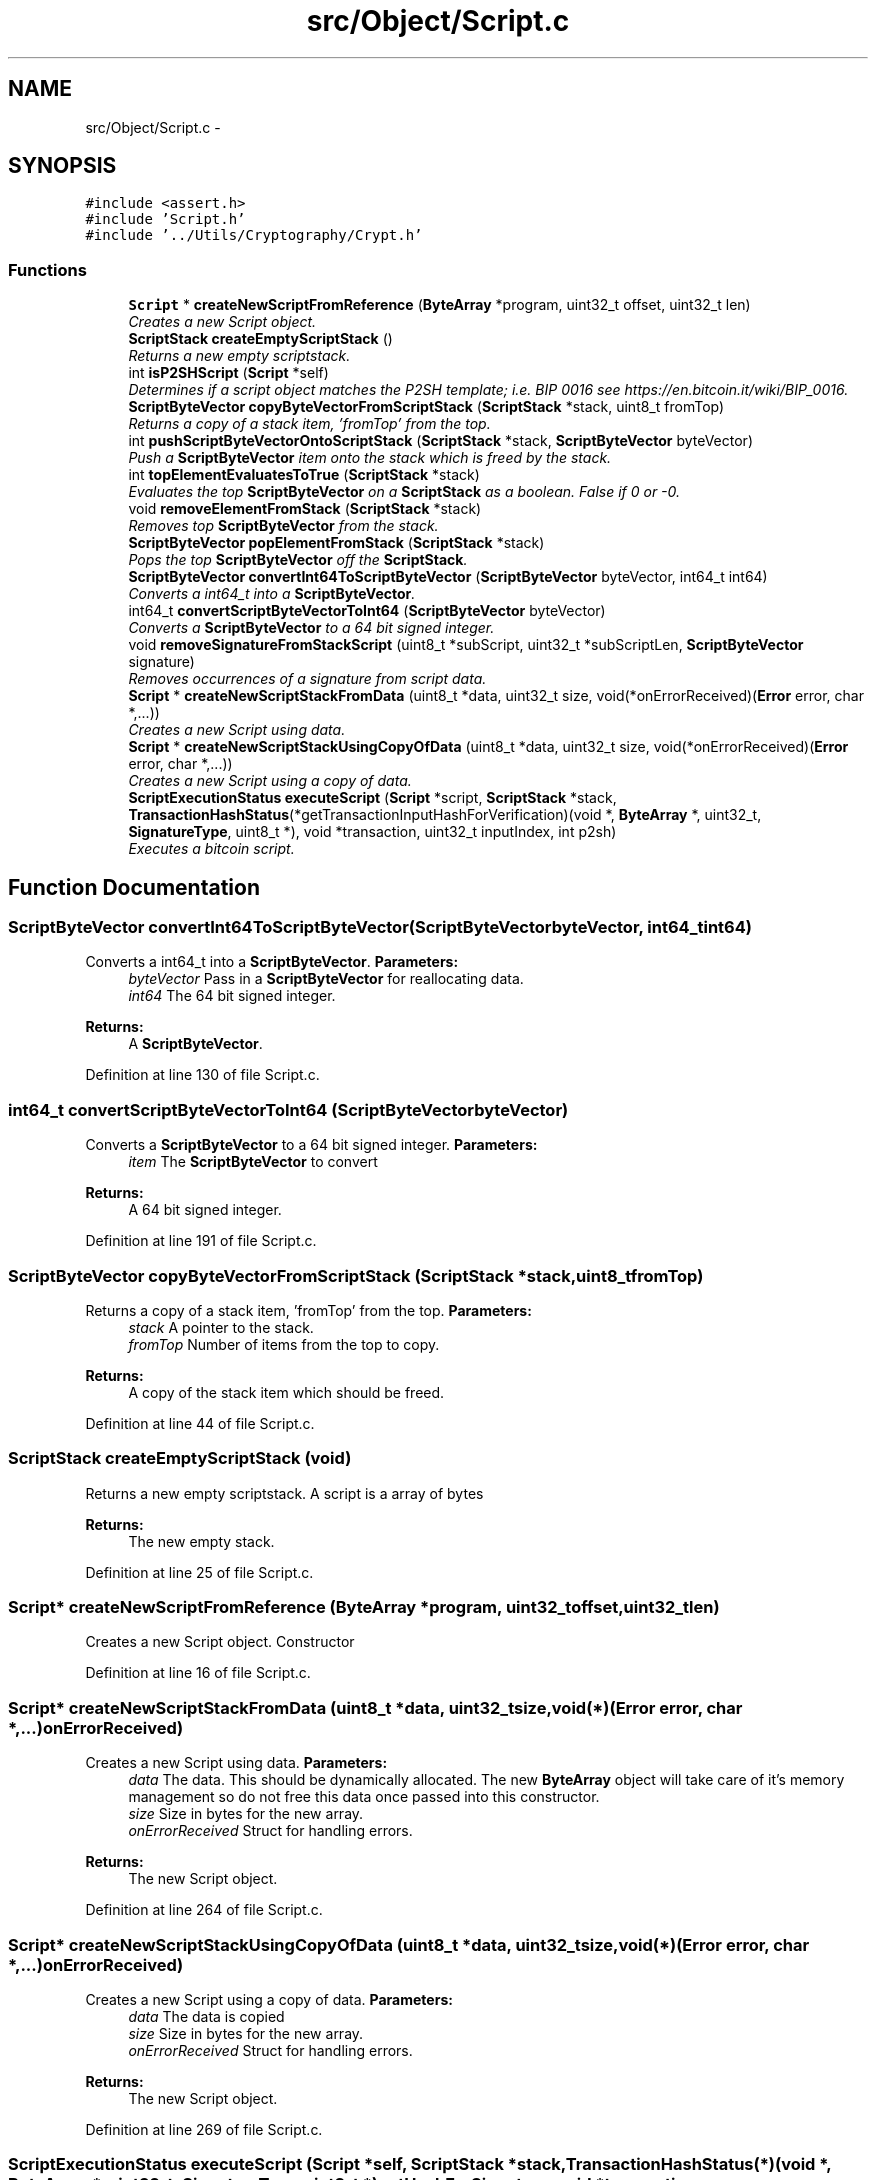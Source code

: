.TH "src/Object/Script.c" 3 "Fri Nov 9 2012" "Version 1.0" "Bitcoin" \" -*- nroff -*-
.ad l
.nh
.SH NAME
src/Object/Script.c \- 
.SH SYNOPSIS
.br
.PP
\fC#include <assert.h>\fP
.br
\fC#include 'Script.h'\fP
.br
\fC#include '../Utils/Cryptography/Crypt.h'\fP
.br

.SS "Functions"

.in +1c
.ti -1c
.RI "\fBScript\fP * \fBcreateNewScriptFromReference\fP (\fBByteArray\fP *program, uint32_t offset, uint32_t len)"
.br
.RI "\fICreates a new Script object. \fP"
.ti -1c
.RI "\fBScriptStack\fP \fBcreateEmptyScriptStack\fP ()"
.br
.RI "\fIReturns a new empty scriptstack. \fP"
.ti -1c
.RI "int \fBisP2SHScript\fP (\fBScript\fP *self)"
.br
.RI "\fIDetermines if a script object matches the P2SH template; i.e. BIP 0016 see https://en.bitcoin.it/wiki/BIP_0016. \fP"
.ti -1c
.RI "\fBScriptByteVector\fP \fBcopyByteVectorFromScriptStack\fP (\fBScriptStack\fP *stack, uint8_t fromTop)"
.br
.RI "\fIReturns a copy of a stack item, 'fromTop' from the top. \fP"
.ti -1c
.RI "int \fBpushScriptByteVectorOntoScriptStack\fP (\fBScriptStack\fP *stack, \fBScriptByteVector\fP byteVector)"
.br
.RI "\fIPush a \fBScriptByteVector\fP item onto the stack which is freed by the stack. \fP"
.ti -1c
.RI "int \fBtopElementEvaluatesToTrue\fP (\fBScriptStack\fP *stack)"
.br
.RI "\fIEvaluates the top \fBScriptByteVector\fP on a \fBScriptStack\fP as a boolean. False if 0 or -0. \fP"
.ti -1c
.RI "void \fBremoveElementFromStack\fP (\fBScriptStack\fP *stack)"
.br
.RI "\fIRemoves top \fBScriptByteVector\fP from the stack. \fP"
.ti -1c
.RI "\fBScriptByteVector\fP \fBpopElementFromStack\fP (\fBScriptStack\fP *stack)"
.br
.RI "\fIPops the top \fBScriptByteVector\fP off the \fBScriptStack\fP. \fP"
.ti -1c
.RI "\fBScriptByteVector\fP \fBconvertInt64ToScriptByteVector\fP (\fBScriptByteVector\fP byteVector, int64_t int64)"
.br
.RI "\fIConverts a int64_t into a \fBScriptByteVector\fP. \fP"
.ti -1c
.RI "int64_t \fBconvertScriptByteVectorToInt64\fP (\fBScriptByteVector\fP byteVector)"
.br
.RI "\fIConverts a \fBScriptByteVector\fP to a 64 bit signed integer. \fP"
.ti -1c
.RI "void \fBremoveSignatureFromStackScript\fP (uint8_t *subScript, uint32_t *subScriptLen, \fBScriptByteVector\fP signature)"
.br
.RI "\fIRemoves occurrences of a signature from script data. \fP"
.ti -1c
.RI "\fBScript\fP * \fBcreateNewScriptStackFromData\fP (uint8_t *data, uint32_t size, void(*onErrorReceived)(\fBError\fP error, char *,...))"
.br
.RI "\fICreates a new Script using data. \fP"
.ti -1c
.RI "\fBScript\fP * \fBcreateNewScriptStackUsingCopyOfData\fP (uint8_t *data, uint32_t size, void(*onErrorReceived)(\fBError\fP error, char *,...))"
.br
.RI "\fICreates a new Script using a copy of data. \fP"
.ti -1c
.RI "\fBScriptExecutionStatus\fP \fBexecuteScript\fP (\fBScript\fP *script, \fBScriptStack\fP *stack, \fBTransactionHashStatus\fP(*getTransactionInputHashForVerification)(void *, \fBByteArray\fP *, uint32_t, \fBSignatureType\fP, uint8_t *), void *transaction, uint32_t inputIndex, int p2sh)"
.br
.RI "\fIExecutes a bitcoin script. \fP"
.in -1c
.SH "Function Documentation"
.PP 
.SS "\fBScriptByteVector\fP convertInt64ToScriptByteVector (\fBScriptByteVector\fPbyteVector, int64_tint64)"
.PP
Converts a int64_t into a \fBScriptByteVector\fP. \fBParameters:\fP
.RS 4
\fIbyteVector\fP Pass in a \fBScriptByteVector\fP for reallocating data. 
.br
\fIint64\fP The 64 bit signed integer. 
.RE
.PP
\fBReturns:\fP
.RS 4
A \fBScriptByteVector\fP. 
.RE
.PP

.PP
Definition at line 130 of file Script.c.
.SS "int64_t convertScriptByteVectorToInt64 (\fBScriptByteVector\fPbyteVector)"
.PP
Converts a \fBScriptByteVector\fP to a 64 bit signed integer. \fBParameters:\fP
.RS 4
\fIitem\fP The \fBScriptByteVector\fP to convert 
.RE
.PP
\fBReturns:\fP
.RS 4
A 64 bit signed integer. 
.RE
.PP

.PP
Definition at line 191 of file Script.c.
.SS "\fBScriptByteVector\fP copyByteVectorFromScriptStack (\fBScriptStack\fP *stack, uint8_tfromTop)"
.PP
Returns a copy of a stack item, 'fromTop' from the top. \fBParameters:\fP
.RS 4
\fIstack\fP A pointer to the stack. 
.br
\fIfromTop\fP Number of items from the top to copy. 
.RE
.PP
\fBReturns:\fP
.RS 4
A copy of the stack item which should be freed. 
.RE
.PP

.PP
Definition at line 44 of file Script.c.
.SS "\fBScriptStack\fP createEmptyScriptStack (void)"
.PP
Returns a new empty scriptstack. A script is a array of bytes 
.PP
\fBReturns:\fP
.RS 4
The new empty stack. 
.RE
.PP

.PP
Definition at line 25 of file Script.c.
.SS "\fBScript\fP* createNewScriptFromReference (\fBByteArray\fP *program, uint32_toffset, uint32_tlen)"
.PP
Creates a new Script object. Constructor 
.PP
Definition at line 16 of file Script.c.
.SS "\fBScript\fP* createNewScriptStackFromData (uint8_t *data, uint32_tsize, void(*)(\fBError\fP error, char *,...)onErrorReceived)"
.PP
Creates a new Script using data. \fBParameters:\fP
.RS 4
\fIdata\fP The data. This should be dynamically allocated. The new \fBByteArray\fP object will take care of it's memory management so do not free this data once passed into this constructor. 
.br
\fIsize\fP Size in bytes for the new array. 
.br
\fIonErrorReceived\fP Struct for handling errors. 
.RE
.PP
\fBReturns:\fP
.RS 4
The new Script object. 
.RE
.PP

.PP
Definition at line 264 of file Script.c.
.SS "\fBScript\fP* createNewScriptStackUsingCopyOfData (uint8_t *data, uint32_tsize, void(*)(\fBError\fP error, char *,...)onErrorReceived)"
.PP
Creates a new Script using a copy of data. \fBParameters:\fP
.RS 4
\fIdata\fP The data is copied 
.br
\fIsize\fP Size in bytes for the new array. 
.br
\fIonErrorReceived\fP Struct for handling errors. 
.RE
.PP
\fBReturns:\fP
.RS 4
The new Script object. 
.RE
.PP

.PP
Definition at line 269 of file Script.c.
.SS "\fBScriptExecutionStatus\fP executeScript (\fBScript\fP *self, \fBScriptStack\fP *stack, \fBTransactionHashStatus\fP(*)(void *, \fBByteArray\fP *, uint32_t, \fBSignatureType\fP, uint8_t *)getHashForSignature, void *transaction, uint32_tinputIndex, intp2sh)"
.PP
Executes a bitcoin script. \fBParameters:\fP
.RS 4
\fIself\fP The Script object with the program 
.br
\fIstack\fP A pointer to the input stack for the program. 
.br
\fIgetHashForSig\fP A pointer to the function to get the hash for checking the signature. Should take a \fBTransaction\fP object, input index and the SignatureType and the Dependencies object. 
.br
\fItransaction\fP \fBTransaction\fP for checking the signatures. 
.br
\fIinputIndex\fP The index of the input for the signature. 
.br
\fIp2sh\fP If FALSE, do not allow any P2SH matches. 
.RE
.PP
\fBReturns:\fP
.RS 4
GOOD_SCRIPT if the program ended with true, BAD_SCRIPT on script failure or SCRIPT_ERR if an error occurred with the interpreter such as running of of memory. 
.RE
.PP

.PP
Definition at line 274 of file Script.c.
.SS "int isP2SHScript (\fBScript\fP *self)"
.PP
Determines if a script object matches the P2SH template; i.e. BIP 0016 see https://en.bitcoin.it/wiki/BIP_0016. \fBParameters:\fP
.RS 4
\fIself\fP The Script object. 
.RE
.PP
\fBReturns:\fP
.RS 4
one if the script matches the P2SH template, zero otherwise. 
.RE
.PP

.PP
Definition at line 34 of file Script.c.
.SS "\fBScriptByteVector\fP popElementFromStack (\fBScriptStack\fP *stack)"
.PP
Pops the top \fBScriptByteVector\fP off the \fBScriptStack\fP. \fBParameters:\fP
.RS 4
\fIstack\fP A pointer to the stack to remove the data. 
.RE
.PP
\fBReturns:\fP
.RS 4
\fBScriptByteVector\fP the top \fBScriptByteVector\fP on the stack 
.RE
.PP

.PP
Definition at line 120 of file Script.c.
.SS "int pushScriptByteVectorOntoScriptStack (\fBScriptStack\fP *stack, \fBScriptByteVector\fPitem)"
.PP
Push a \fBScriptByteVector\fP item onto the stack which is freed by the stack. \fBParameters:\fP
.RS 4
\fIstack\fP A pointer to the \fBScriptStack\fP to push data onto. 
.br
\fIdata\fP The item to push on the stack. 
.RE
.PP

.PP
Definition at line 71 of file Script.c.
.SS "void removeElementFromStack (\fBScriptStack\fP *stack)"
.PP
Removes top \fBScriptByteVector\fP from the stack. \fBParameters:\fP
.RS 4
\fIstack\fP A pointer to the stack to remove the data. 
.RE
.PP

.PP
Definition at line 112 of file Script.c.
.SS "void removeSignatureFromStackScript (uint8_t *subScript, uint32_t *subScriptLen, \fBScriptByteVector\fPsignature)"
.PP
Removes occurrences of a signature from script data. \fBParameters:\fP
.RS 4
\fIsubScript\fP The sub script to remove signatures from. 
.br
\fIsubScriptLen\fP A pointer to the length of the sub script. The length will be modified to the new length. 
.br
\fIsignature\fP The signature to be found and removed. 
.RE
.PP

.PP
Definition at line 211 of file Script.c.
.SS "int topElementEvaluatesToTrue (\fBScriptStack\fP *stack)"
.PP
Evaluates the top \fBScriptByteVector\fP on a \fBScriptStack\fP as a boolean. False if 0 or -0. \fBParameters:\fP
.RS 4
\fIstack\fP The \fBScriptStack\fP. 
.RE
.PP
\fBReturns:\fP
.RS 4
The boolean result. 
.RE
.PP

.PP
Definition at line 86 of file Script.c.
.SH "Author"
.PP 
Generated automatically by Doxygen for Bitcoin from the source code.
